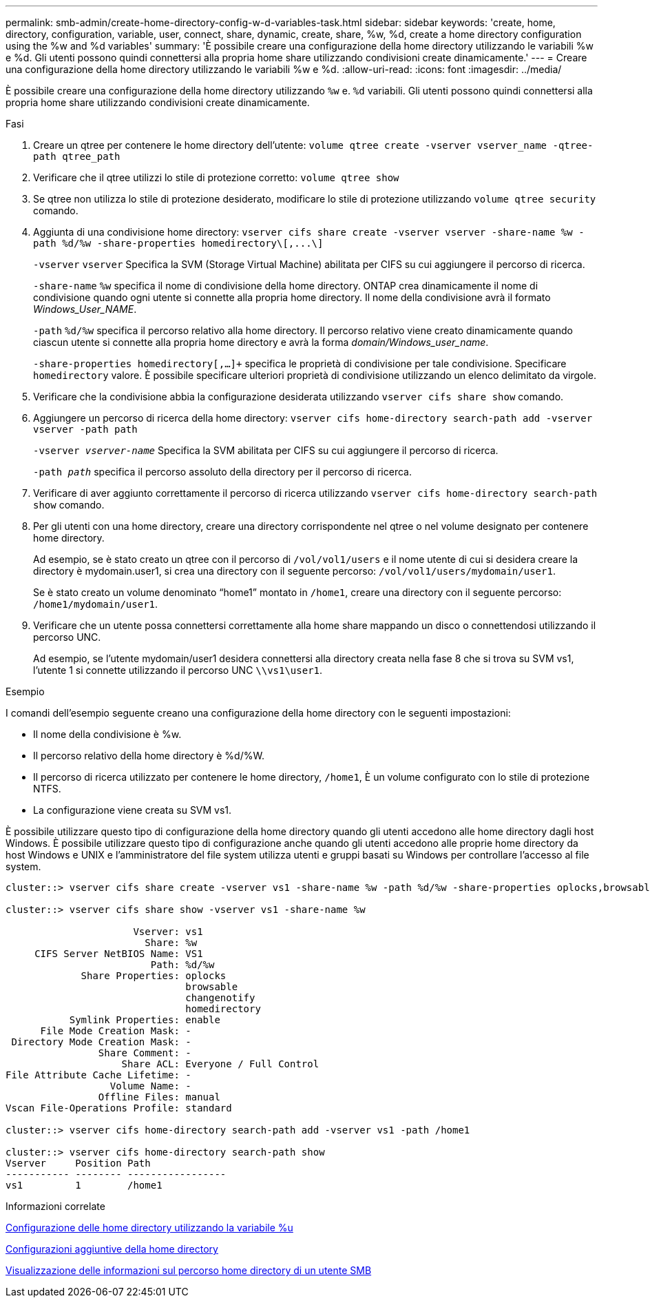 ---
permalink: smb-admin/create-home-directory-config-w-d-variables-task.html 
sidebar: sidebar 
keywords: 'create, home, directory, configuration, variable, user, connect, share, dynamic, create, share, %w, %d, create a home directory configuration using the %w and %d variables' 
summary: 'È possibile creare una configurazione della home directory utilizzando le variabili %w e %d. Gli utenti possono quindi connettersi alla propria home share utilizzando condivisioni create dinamicamente.' 
---
= Creare una configurazione della home directory utilizzando le variabili %w e %d.
:allow-uri-read: 
:icons: font
:imagesdir: ../media/


[role="lead"]
È possibile creare una configurazione della home directory utilizzando `%w` e. `%d` variabili. Gli utenti possono quindi connettersi alla propria home share utilizzando condivisioni create dinamicamente.

.Fasi
. Creare un qtree per contenere le home directory dell'utente: `volume qtree create -vserver vserver_name -qtree-path qtree_path`
. Verificare che il qtree utilizzi lo stile di protezione corretto: `volume qtree show`
. Se qtree non utilizza lo stile di protezione desiderato, modificare lo stile di protezione utilizzando `volume qtree security` comando.
. Aggiunta di una condivisione home directory: `+vserver cifs share create -vserver vserver -share-name %w -path %d/%w -share-properties homedirectory\[,...\]+`
+
`-vserver` `vserver` Specifica la SVM (Storage Virtual Machine) abilitata per CIFS su cui aggiungere il percorso di ricerca.

+
`-share-name` `%w` specifica il nome di condivisione della home directory. ONTAP crea dinamicamente il nome di condivisione quando ogni utente si connette alla propria home directory. Il nome della condivisione avrà il formato _Windows_User_NAME_.

+
`-path` `%d/%w` specifica il percorso relativo alla home directory. Il percorso relativo viene creato dinamicamente quando ciascun utente si connette alla propria home directory e avrà la forma _domain/Windows_user_name_.

+
`-share-properties homedirectory[,...]+` specifica le proprietà di condivisione per tale condivisione. Specificare `homedirectory` valore. È possibile specificare ulteriori proprietà di condivisione utilizzando un elenco delimitato da virgole.

. Verificare che la condivisione abbia la configurazione desiderata utilizzando `vserver cifs share show` comando.
. Aggiungere un percorso di ricerca della home directory: `vserver cifs home-directory search-path add -vserver vserver -path path`
+
`-vserver _vserver-name_` Specifica la SVM abilitata per CIFS su cui aggiungere il percorso di ricerca.

+
`-path _path_` specifica il percorso assoluto della directory per il percorso di ricerca.

. Verificare di aver aggiunto correttamente il percorso di ricerca utilizzando `vserver cifs home-directory search-path show` comando.
. Per gli utenti con una home directory, creare una directory corrispondente nel qtree o nel volume designato per contenere home directory.
+
Ad esempio, se è stato creato un qtree con il percorso di `/vol/vol1/users` e il nome utente di cui si desidera creare la directory è mydomain.user1, si crea una directory con il seguente percorso: `/vol/vol1/users/mydomain/user1`.

+
Se è stato creato un volume denominato "`home1`" montato in `/home1`, creare una directory con il seguente percorso: `/home1/mydomain/user1`.

. Verificare che un utente possa connettersi correttamente alla home share mappando un disco o connettendosi utilizzando il percorso UNC.
+
Ad esempio, se l'utente mydomain/user1 desidera connettersi alla directory creata nella fase 8 che si trova su SVM vs1, l'utente 1 si connette utilizzando il percorso UNC `\\vs1\user1`.



.Esempio
I comandi dell'esempio seguente creano una configurazione della home directory con le seguenti impostazioni:

* Il nome della condivisione è %w.
* Il percorso relativo della home directory è %d/%W.
* Il percorso di ricerca utilizzato per contenere le home directory, `/home1`, È un volume configurato con lo stile di protezione NTFS.
* La configurazione viene creata su SVM vs1.


È possibile utilizzare questo tipo di configurazione della home directory quando gli utenti accedono alle home directory dagli host Windows. È possibile utilizzare questo tipo di configurazione anche quando gli utenti accedono alle proprie home directory da host Windows e UNIX e l'amministratore del file system utilizza utenti e gruppi basati su Windows per controllare l'accesso al file system.

[listing]
----
cluster::> vserver cifs share create -vserver vs1 -share-name %w -path %d/%w -share-properties oplocks,browsable,changenotify,homedirectory

cluster::> vserver cifs share show -vserver vs1 -share-name %w

                      Vserver: vs1
                        Share: %w
     CIFS Server NetBIOS Name: VS1
                         Path: %d/%w
             Share Properties: oplocks
                               browsable
                               changenotify
                               homedirectory
           Symlink Properties: enable
      File Mode Creation Mask: -
 Directory Mode Creation Mask: -
                Share Comment: -
                    Share ACL: Everyone / Full Control
File Attribute Cache Lifetime: -
                  Volume Name: -
                Offline Files: manual
Vscan File-Operations Profile: standard

cluster::> vserver cifs home-directory search-path add -vserver vs1 ‑path /home1

cluster::> vserver cifs home-directory search-path show
Vserver     Position Path
----------- -------- -----------------
vs1         1        /home1
----
.Informazioni correlate
xref:configure-home-directories-u-variable-task.adoc[Configurazione delle home directory utilizzando la variabile %u]

xref:home-directory-config-concept.adoc[Configurazioni aggiuntive della home directory]

xref:display-user-home-directory-path-task.adoc[Visualizzazione delle informazioni sul percorso home directory di un utente SMB]
